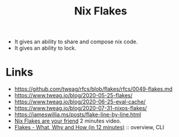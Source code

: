 :PROPERTIES:
:ID:       aa7b4d37-6474-48f9-b185-1c88369b0e9b
:ROAM_REFS: https://nixos.wiki/wiki/Flakes
:ROAM_ALIASES: flakes
:END:
#+title: Nix Flakes

- It gives an ability to share and compose nix code.
- It gives an ability to lock.

* Links
- https://github.com/tweag/rfcs/blob/flakes/rfcs/0049-flakes.md
- https://www.tweag.io/blog/2020-05-25-flakes/
- https://www.tweag.io/blog/2020-06-25-eval-cache/
- https://www.tweag.io/blog/2020-07-31-nixos-flakes/
- https://jameswillia.ms/posts/flake-line-by-line.html
- [[https://youtu.be/L-xORCdL3FI][Nix Flakes are your friend]] 2 minutes video.
- [[https://discourse.nixos.org/t/flakes-what-why-and-how-in-12-minutes/40558][Flakes - What, Why and How (in 12 minutes)]] :: overview, CLI
